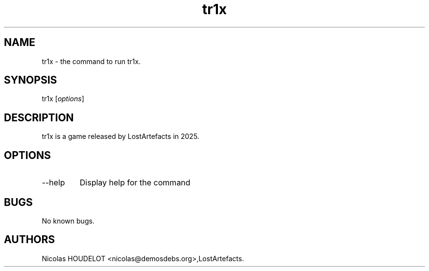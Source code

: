 .\" Automatically generated by Pandoc 3.1.3
.\"
.\" Define V font for inline verbatim, using C font in formats
.\" that render this, and otherwise B font.
.ie "\f[CB]x\f[]"x" \{\
. ftr V B
. ftr VI BI
. ftr VB B
. ftr VBI BI
.\}
.el \{\
. ftr V CR
. ftr VI CI
. ftr VB CB
. ftr VBI CBI
.\}
.TH "tr1x" "6" "2025-03-15" "tr1x User Manuals" ""
.hy
.SH NAME
.PP
tr1x - the command to run tr1x.
.SH SYNOPSIS
.PP
tr1x [\f[I]options\f[R]]
.SH DESCRIPTION
.PP
tr1x is a game released by LostArtefacts in 2025.
.SH OPTIONS
.TP
--help
Display help for the command
.SH BUGS
.PP
No known bugs.
.SH AUTHORS
Nicolas HOUDELOT <nicolas@demosdebs.org>,LostArtefacts.
